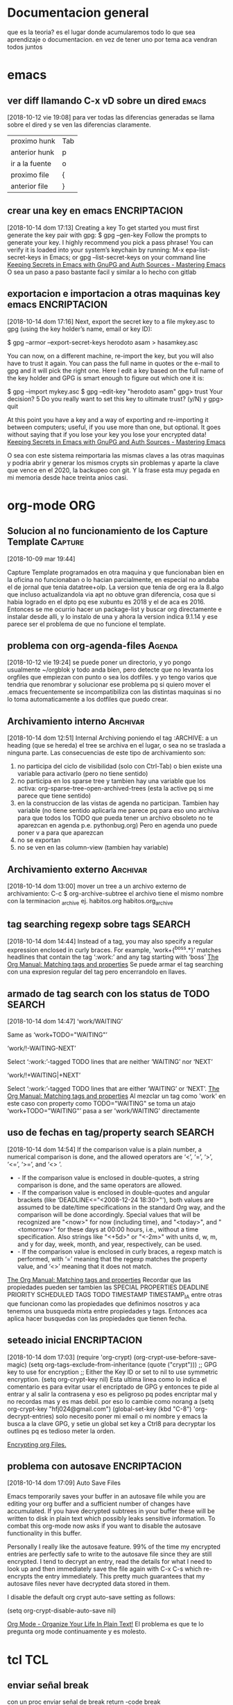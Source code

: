 #+TAGS: INICIO MEDIO ALTO
#+TAGS: EMACS ORG ELIPS TCL TABLELIST SQLITE PYTHON UBUNTU LINUX VIM PRINT SOLUS
* Documentacion general
que es la teoria? es el lugar donde acumularemos todo lo que sea
aprendizaje o documentacion. en vez de tener uno por tema aca vendran
todos juntos
* emacs
** ver diff llamando C-x vD sobre un dired                           :emacs:
[2018-10-12 vie 19:08]
para ver todas las diferencias generadas se llama sobre el dired y se
ven las diferencias claramente.
| proximo hunk   | Tab |
| anterior hunk  | p   |
| ir a la fuente | o   |
| proximo file   | {  |
| anterior file  | }   |
** crear una key en emacs                                     :ENCRIPTACION:
[2018-10-14 dom 17:13]
Creating a key
To get started you must first generate the key pair with gpg:
$ gpg --gen-key
Follow the prompts to generate your key. I highly recommend you pick a pass phrase!
You can verify it is loaded into your system’s keychain by running:
M-x epa-list-secret-keys in Emacs;
or gpg --list-secret-keys on your command line
[[https://www.masteringemacs.org/article/keeping-secrets-in-emacs-gnupg-auth-sources][Keeping Secrets in Emacs with GnuPG and Auth Sources - Mastering Emacs]]
O sea un paso a paso bastante facil y similar a lo hecho con gitlab
** exportacion e importacion a otras maquinas key emacs       :ENCRIPTACION:
[2018-10-14 dom 17:16]
Next, export the secret key to a file mykey.asc to gpg (using the key holder’s name, email or key ID):

$ gpg --armor --export-secret-keys herodoto asam > hasamkey.asc

You can now, on a different machine, re-import the key, but you will also have to trust it again. You can pass the full name in quotes or the
e-mail to gpg and it will pick the right one. Here I edit a key based on the full name of the key holder and GPG is smart enough to figure out
which one it is:

$ gpg --import mykey.asc
$ gpg --edit-key "herodoto asam"
gpg> trust
Your decision? 5
Do you really want to set this key to ultimate trust? (y/N) y
gpg> quit

At this point you have a key and a way of exporting and re-importing it between computers; useful, if you use more than one, but optional. It goes
without saying that if you lose your key you lose your encrypted data!
[[https://www.masteringemacs.org/article/keeping-secrets-in-emacs-gnupg-auth-sources][Keeping Secrets in Emacs with GnuPG and Auth Sources - Mastering Emacs]]
 
O sea con este sistema reimportaria las mismas claves a las otras
maquinas y podria abrir y generar los mismos crypts sin problemas y
aparte la clave que vence en el 2020, la backupeo con git. Y la frase
esta muy pegada en mi memoria desde hace treinta anios casi.

* org-mode                                                              :ORG:
** Solucion al no funcionamiento de los Capture Template           :Capture:
[2018-10-09 mar 19:44]

Capture Template programados en otra maquina y que funcionaban bien en
la oficina no funcionaban o lo hacian parcialmente, en especial no
andaba el de jornal que tenia datatree+olp.
La version que tenia de org era la 8.algo que incluso actualizandola
via apt no obtuve gran diferencia, cosa que si habia logrado en el
dpto pq ese xubuntu es 2018 y el de aca es 2016. Entonces se me
ocurrio hacer un package-list y buscar org directamente e instalar
desde alli, y lo instalo de una y ahora la version indica 9.1.14 y ese
parece ser el problema de que no funcione el template.
** problema con org-agenda-files                                    :Agenda:
[2018-10-12 vie 19:24]
se puede poner un directorio, y yo pongo usualmente ~/orgblok y todo
anda bien, pero detecte que no levanta los orgfiles que empiezan con
punto o sea los dotfiles. y yo tengo varios que tendria que renombrar
y solucionar ese problema pq si quiero mover el .emacs frecuentemente
se incompatibiliza con las distintas maquinas si no lo toma
automaticamente a los dotfiles que puedo crear.

** Archivamiento interno                                          :Archivar:
[2018-10-14 dom 12:51]
Internal Archiving
poniendo el tag :ARCHIVE: a un heading (que se hereda) el tree se
archiva en el lugar, o sea no se traslada a ninguna parte. 
Las consecuencias de este tipo de archivamiento son:
1. no participa del ciclo de visibilidad (solo con Ctrl-Tab) o bien
   existe una variable para activarlo (pero no tiene sentido)
2. no participa en los sparse tree y tambien hay una variable que los
   activa: org-sparse-tree-open-archived-trees (esta la active pq si
   me parece que tiene sentido)
3. en la construccion de las vistas de agenda no participan. Tambien
   hay variable (no tiene sentido aplicarla me parece pq para eso uno
   archiva para que todos los TODO que pueda tener un archivo obsoleto
   no te aparezcan en agenda p.e. pythonbug.org) Pero en agenda uno
   puede poner v a para que aparezcan
4. no se exportan
5. no se ven en las column-view (tambien hay variable)

** Archivamiento externo                                          :Archivar:
[2018-10-14 dom 13:00]
mover un tree a un archivo externo de archivamiento:
C-c $ org-archive-subtree
el archivo tiene el mismo nombre con la terminacion _archive
ej. habitos.org habitos.org_archive

** tag searching regexp sobre tags                                  :SEARCH:
[2018-10-14 dom 14:44]
Instead of a tag, you may also specify a regular expression enclosed in curly braces. For example, ‘work+{^boss.*}’ matches headlines that contain
the tag ‘:work:’ and any tag starting with ‘boss’
[[https://orgmode.org/manual/Matching-tags-and-properties.html][The Org Manual: Matching tags and properties]]
Se puede armar el tag searching con una expresion regular del tag pero
encerrandolo en llaves.
** armado de tag search con los status de TODO                      :SEARCH:
[2018-10-14 dom 14:47]
‘work/WAITING’
   
    Same as ‘work+TODO="WAITING"’
   
‘work/!-WAITING-NEXT’
   
    Select ‘:work:’-tagged TODO lines that are neither ‘WAITING’ nor ‘NEXT’
   
‘work/!+WAITING|+NEXT’
   
    Select ‘:work:’-tagged TODO lines that are either ‘WAITING’ or ‘NEXT’.
[[https://orgmode.org/manual/Matching-tags-and-properties.html][The Org Manual: Matching tags and properties]]
Al mezclar un tag como 'work' en este caso con property como
TODO="WAITING" se toma un atajo
‘work+TODO="WAITING"’ pasa a ser 'work/WAITING' directamente
** uso de fechas en tag/property search                             :SEARCH:
[2018-10-14 dom 14:54]
If the comparison value is a plain number, a numerical comparison is done, and the allowed operators are ‘<’, ‘=’, ‘>’, ‘<=’, ‘>=’, and ‘<>
    ’.
  * - If the comparison value is enclosed in double-quotes, a string comparison is done, and the same operators are allowed.
  * - If the comparison value is enclosed in double-quotes and angular brackets (like ‘DEADLINE<="<2008-12-24 18:30>"’), both values are assumed
    to be date/time specifications in the standard Org way, and the comparison will be done accordingly. Special values that will be recognized
    are "<now>" for now (including time), and "<today>", and "<tomorrow>" for these days at 00:00 hours, i.e., without a time specification. Also
    strings like "<+5d>" or "<-2m>" with units d, w, m, and y for day, week, month, and year, respectively, can be used.
  * - If the comparison value is enclosed in curly braces, a regexp match is performed, with ‘=’ meaning that the regexp matches the property
    value, and ‘<>’ meaning that it does not match.
[[https://orgmode.org/manual/Matching-tags-and-properties.html][The Org Manual: Matching tags and properties]]
Recordar que las propiedades pueden ser tambien las SPECIAL PROPERTIES
DEADLINE PRIORITY SCHEDULED TAGS TODO TIMESTAMP TIMESTAMP_IA entre otras que funcionan como
las propiedades que definimos nosotros y aca tenemos una busqueda
mixta entre propiedades y tags. Entonces aca aplica hacer busquedas
con las propiedades que tienen fecha. 
 
** seteado inicial                                            :ENCRIPTACION:
[2018-10-14 dom 17:03]
(require 'org-crypt)
(org-crypt-use-before-save-magic)
(setq org-tags-exclude-from-inheritance (quote ("crypt")))
;; GPG key to use for encryption
;; Either the Key ID or set to nil to use symmetric encryption.
(setq org-crypt-key nil)
Esta ultima linea como lo indica el comentario es para evitar usar el
encriptado de GPG y entonces te pide al entrar y al salir la
contrasena y eso es peligroso pq podes encriptar mal y no recordas mas
y es mas debil.
por eso lo cambie como norang a
(setq org-crypt-key "hfj024@gmail.com")
(global-set-key (kbd "C-8") 'org-decrypt-entries)
solo necesito poner mi email o mi nombre y emacs la busca a la clave
GPG, y setie un global set key a Ctrl8 para decryptar los outlines pq
es tedioso meter la orden.

[[https://orgmode.org/worg/org-tutorials/encrypting-files.html][Encrypting org Files.]]
** problema con autosave                                      :ENCRIPTACION:
[2018-10-14 dom 17:09]
Auto Save Files

Emacs temporarily saves your buffer in an autosave file while you are editing your org buffer and a sufficient number of changes have accumulated.
If you have decrypted subtrees in your buffer these will be written to disk in plain text which possibly leaks sensitive information. To combat
this org-mode now asks if you want to disable the autosave functionality in this buffer.

Personally I really like the autosave feature. 99% of the time my encrypted entries are perfectly safe to write to the autosave file since they
are still encrypted. I tend to decrypt an entry, read the details for what I need to look up and then immediately save the file again with C-x C-s
which re-encrypts the entry immediately. This pretty much guarantees that my autosave files never have decrypted data stored in them.

I disable the default org crypt auto-save setting as follows:

(setq org-crypt-disable-auto-save nil)

[[http://doc.norang.ca/org-mode.html][Org Mode - Organize Your Life In Plain Text!]]
El problema es que te lo pregunta org mode continuamente y es molesto.
* tcl                                                                   :TCL:
** enviar señal break
  con un proc enviar señal de break
  return -code break

** freezar columnas en el tablelist
  tbls configure -titlecolumns 4

** hacer que una columna sea numerica o muestrenumeros
  tbls columnconfigure n -showlinenumbers yes (o 1)

** regsub
  regsub {^0} [funcion] {} var
  saco el 0 inicial del resultado de una funcion que me entregaba valores del 
  dia de una fecha y algunos eran rechazados como octales p.e. 09 08 y por eso 
  le saco el cero inicial y luego pongo el valor de var en su reemplazo que es 
  el regsub.
  O sea 1ro la regexp a buscar luego el texto, tercero la expr para cambiar y 
  cuarto la variable que contendra el texto cambiado, y regsub responde 1 o 0 
  segun tuvo o no tuvo exito.

* tablelist
* sqlite
* python
** comandos interesantes pycharm                                    :PYTHON:
[2018-10-10 mié 18:33]
| S-F6  | refactorizar-rename | rename all ocurrences symbol |
| C-F12 | buscar symbol       |                              |
| C-F11 | add-bookmark        | numero o letra               |
| S-F11 | ir a bookmark       |                              |
| F11   | toggle bookmark     |                              |
|       |                     |                              |

* instalacion ubuntu
* vim                                                                   :VIM:
** Vim - mejorado
*** Busqueda
**** Busqueda de palabra bajo el cursor (*|#)
Esa caracteristica viene out the box y es inigualable, y me resulta
impresindible y en emacs no la puedo lograr asi de una.
Incluso el resaltado (o subrayado) queda hasta que expresamente lo
saques. Y lo buscado queda linkado para seguirlo usando.
**** Esta la busqueda al toque con / y sus repetidos n|N
**** Busqueda global en el proyecto con Acw
Eso es genial pq te muestra en ventana aparte las ocurrencias de lo
que buscas y podes ir directamente alli sin perder la ventana de
busqueda.
Incluso funciona aun fuera del proyecto indicandole el directorio.
**** Reemplazo eficiente y seguro con :%s//
:%s/buscar/reemplazar/gc   o sea % busca en todo, g global y c
confirma y tambien se podria hacer en un area :5,25s/busca/reemplaza
lo cual habria que acostumbrarse a usarlo pq es muy util cuando
queremos hacer un reemplazo sobre una parte del archivo.
*** Files
**** apertura normal
la apertura out the box es muchisimo mas rapida que en emacs. 
:e y al toque escribis la ruta con autocompletado y ahora con el
wildmode ves los resultados en la barra los cuales podes moverlos con
teclas de movimiento. 
**** ctrlP
con ese plugin abris cualquier archivo en el directorio actual (el
cual genialmente te lo cambia de acuerdo al archivo que tengas por
delante) y te moves facilmente dentro de el
**** NERDTree que lo tengo linkeado a F3
Lo unico que no logre que me funcione el toggle o una forma de
cerrarlo.
Es un explorer ahi en tu area de trabajo. Falta aprenderlo nomas.
*** Movimientos
**** Entre buffers ultrarapido Ctrl up|down bn|bp
Con ese linkeado me muevo como luz entre buffers. Si tuviera muchos
abiertos ctrlp tiene busqueda sobre buffers.
**** Entre tabs con Ctrl right|left
idem anterior.
**** Entre ventanas Ctrl j|k l|h
La facilidad enorme de abrir split con 
| :sp         | abre split horizontal                  |
| :vsp        | abre split vertical                    |
| :30sp       | se le puede dar un tamaño              |
| Ctrl w _    | maximice el ancho de la ventana actual |
| Ctrl w pipe | maximice el alto de la ventana actual  |
| Ctrl W =    | restaura el dibujo original            |
| Ctrl W o    | cerrar todas menos la actual           |
| Ctrl W t    | abrir la actual en nueva pestaña       |
| Ctrl W R    | swap ventanas                          |
|             |                                        |
Y con los bindkey echos a Ctrl jklh saltas de ventana en ventana en un
tris.
**** :jump history Ctrl i/ Ctrl o
Esa caracteristica out the box es genial y yo nunca la use. Es algo
muy util al programar pq a veces te moves en distintos lugares de un
archivo y estos mostros te guardan 100 lugares donde estuviste. (Creo
que hace innecesario las marcas, o los inusables bookmarks de atom).
**** :changes S-left S-right
es mucho mas util que jump

*** Auxiliares de programacion
**** Autocompletado con jedi
Ya habia notado antes que vim con jedi que funciona bastante bien te
permite programar facilmente, pq instrospecciona las clases y te
muestra practicamente la ayuda en linea, en mayor o menor medida, en
especial para tus propias clases y argumentos necesarios.
**** Tagbar
con un simple F4 tengo al lado la ventana de navegacion, en la cual
ves el esquema y te moves en el.
**** superTab
parece que viene en auxilio de jedi en las autocompleciones anodinas
que son las que mas causan error.
**** En realidad he podido prescindir de jedi
parte pq en la netbook me enlentece demasiado y parte pq es invasivo a
nivel pantalla
*** boton medio pegar clipboard



** comandos recuperados                                             
[2018-10-14 dom 13:21]
** Comandos descubiertos o redescubiertos

| C   | Cambia el resto de la linea | emacs C-k |
| S   | Sustituye la entera linea   | ?         |
| D   | Delete hasta eol            |           |
| U   | en visual Upper case        |           |
| ciw | change integer word         |           |


** Nuevos atajos
| e            | enclose word con quote |
| s            | commenting a line      |
| S-left-right | ir al ant-pos change   |
|              |                        |



** Comandos que siempre he usado y son utiles  

| cw | cambia la palabra | emacs M-d | 
|    |                   |           | 

** Aspectos que no conocia
*** :changes 
te lleva adelante o atras a los cambios reales hechos en el archivo e
incluso permanece tras cerrar el archivo. Ideal para volver donde
estabamos.
*** C-r en insersion mode
   te aparece unas comillas y alli puedes poner el numero de registro que 
   quieres insertar.
   se puede ver en :reg
   es de destacar el . (dot) que es todo lo ultimo insertado

** Aspectos que son interesantes
*** un undo y redo separado e ilimitado.
Incluso con horario que lo vas viendo. En emacs te confunde un poco el
que mezcle undos y redos.


   
** arreglos en vim para mayor eficiencia
*** buffer previo y next con [ ]
*** apertura rapida de archivos usados frecuentes con ;6 ;7 etc
*** apertura de orgblock ;9  Explore
*** reinicio de pomodoro con ;0 
*** magit facil
   inicio con :Magit
   stash con S
   commit con CC



*** nuevos plugins
**** CtrlP
    busqueda de archivos en general con C-b o C-b cambio el tipo de busqueda 
    en tres posibles: mru files buf o sea archivos recientes files o buf
    una vez buscamos el archivo introduciendo el nombre, el path lo tenemos a 
    la derecha en la barra, y es el dir presente tenemos tres opciones:
    C-t abre en otro tab C-v C-x abre en split vertical o en split horizontal

    tip de busqueda: p.e. para buscar age-programacion-tcl.org poner age-tcl 
    no asi agetcl.

    para ir al directorio padre usar ..

**** superyank
    usar Alt-p o Shift-Alt-p para ciclar entre el reg de yanks
**** tagbar
    instalar desde el apt exuberant ctags
    en el directorio correr ctags files en este caso en tcl1 ctags *.tcl
    luego con tagbar (keybindeado a F4) te aparece el resumen de proc o clases 
    y metodos. Interesante en proyectos complejos

    
*** insertar fecha emulando fecha inactiva de orgmode
:put =strftime('[%F %a]')
put =strftime('[%F %a]')
**** [2018-03-07 mié]
    entrada del dia 
***** [2018-03-07 mié]
     entrada del dia
        
***** 
** vimorg    
*** movimiento de subtrees
   al final tanto lio y se logra con delete y pegado te borra y pega el tree 
   completo mas intuitivo que emacs


* linux
** crear un usb con una distro con dd                                :LINUX:
[2018-10-10 mié 21:18]
con lsblk averiguamos la letra de asignada al usb.
No desmontar como dicen por ahi
sudo dd if=/home/... ubic del iso of=/dev/sdb bs=1M

* SOLUS                                                         :instalacion:
** instalacion de TCL en solus                                       :SOLUS:
[2018-10-10 mié 23:14]
ningun archivo de tcl esta. 
Entonces instale ActiveState en un directorio de Home para luego
borrarlo y fui moviendo subdirectorios a pedido de acuerdo a lo que
demandaban los programas.
*** pdf4tcl
que lo instale desde el backup mio
*** tablelist 
que baje la ultima version
*** tcllib1.18
pq F13.tcl me pedia snit para que funcionara pdf4tcl
*** bwidget
*** Img
*** itcl y itk
alli vino el problema pq me daba un error que yo asumi que era una
gran incompatibilidad y luego cuando lei bien decia algo como que: 
Error in startup script: Can't find a usable itk.tcl in the following directories:
    /usr/lib64/itk4.1.0 /usr/bin/../lib/itk4.1.0 /usr/bin/../library /usr/bin/../../library /usr/bin/../../itk/library
This probably means that Itcl/Itk weren't installed properly.
o sea que no encontraba el directorio de itk directamente en /usr/lib
no dentro de tcl8.6 como estan todos, entonces lo copie directo a
/usr/lib  y anduvo perfecto.
*** directorio en solus para tcl /usr/lib/tcl8.6/
** problema con los modulos python                                   :SOLUS:
[2018-10-10 mié 23:51]
no tiene pip3, entonces se instalan con pip, de una, y hay que hacerlo
con sudo.
y luego hay que copiarlos de la ubicacion del modulo en python2.7 a
3.6
hero@hero /usr/lib64/python2.7/site-packages $ sudo cp -r pypercl*
/usr/lib64/python3.6/site-packages/
Uso asteriscos porque pueden ser varias cosas y uso -r pq pueden ser
directorios con dateutils paso asi.

No obstante se me trabo fastnumbers que no anda y parece un bug que
hasta esta en la web, asi que voy a ver si lo desinstalo.



** instalacion de hp1102 en solus                                    :SOLUS:
[2018-10-11 jue 15:00]
1) instalar en solus HPLIP
2) en un terminal poner hp-setup y seguir las indicaciones
3) desde configuracion de impresion hacerla predeterminada
nada mas que eso. Y se soluciono el problema de la cola de impresion,
que tenia un dia atras en xubuntu aparentemente, pq anda bien, lo
unico que con otras fuentes se imprimen los listados
** problema con hibernacion                                          :SOLUS:
[2018-10-11 jue 15:04]
tuve dos casos de que luego de equis minutos la maquina no respondia,
y tuve que resetearla, pienso que es pq la configuracion de energia
esta para entrar en hibernacion y esta maquina de escritorio queda en
estado loco. Lo desactive. veremos que pasa. 
* impresoras
** impresora hp no anda luego de cambio toner
[2018-10-10 mié 16:01]
da retenido y no arranca, resetie maquina y nada, cambie usb de lugar
y nada, borre impresora y nada, cuando prendia no se instalaba sola
como acostumbraba.
Luego la instalo desde el menu que te ofrece y tampoco andaba.
la borro, insisto pero esta vez la instalo como impresora usb y
anduvo.
Pero no quedo como antes, sino que cuando le mando varios trabajos no
los hace. incluso si es muy grande no lo procesa y a la segunda vez
que se lo mando lo procesa. 
es como si estuviera rota la cola de impresion.
* otras bases de datos
** postgres 
*** superusuario por defecto postgres
El super usuario predeterminado de PostgreSQL se llama
postgres. Deberá ingresar con este usuario la primera vez.

sudo su postgres
password de linux para sudo 

postgres@herohp: asi es el prompt
*** creacion de un user nuevo
createuser --createdb --username postgres --no-createrole--pwprompt hero
alli creo el usuario hero que tiene la capacidad de crear database
pero no de crear usuarios (roles) y me pide password 
*** crear database
las cree con pgAdmin en forma grafica 
*** ir a una database concreta y salir de ella
postgres@herohp: psql romitex
romitex#  create table calles(id int,calle varchar(80));
CREATE TABLE
romitex# \q  ---> salir de la database
*** copiar datos desde un CSV 
con esto migro facilmente los datos

COPY calles FROM '/home/hero/rx/calles.csv' CSV HEADER;
y alli copia todo.


* Refile
** Superbrowser para emacs  :w3m:
[2018-10-14 dom 15:40]
instale con un atajo C-9 un navegador ultrarapido para emacs (me
llamaba la atencion que el eww no fuera rapido) y tiene muchisimas
funciones, tabs/sesiones/bookmarks. 
Ya esta configurado para que funcione como navegador preferido en
emacs
(setq browse-url-browser-function 'w3m-browse-url) 
      (global-set-key "\C-xm" 'browse-url-at-point)      
Se maneja ultrarapido, para ir adelante atras con las teclas de
direccion, o BN, s para buscar S para buscar en otro buffer, a para
bookmark v para ver los bookmark q para salir y asi sucesivamente pero
tiene tres menu dedicados o sea que tenes para aprenderte los atajos.

[[http://sachachua.com/blog/2008/08/why-browse-the-web-in-emacs/][Why browse the Web in Emacs? –]]
